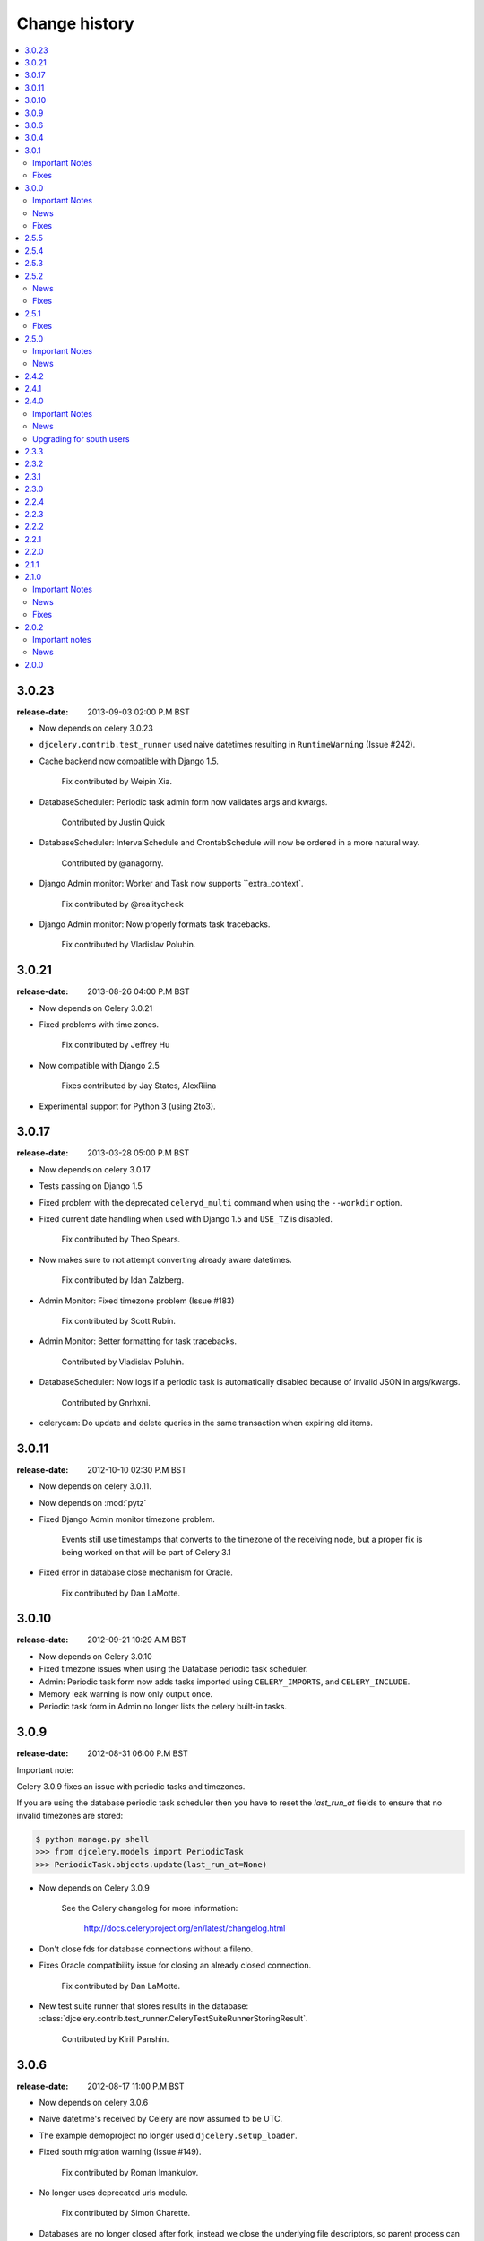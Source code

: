 ================
 Change history
================

.. contents::
    :local:

.. _version-3.0.23:

3.0.23
======
:release-date: 2013-09-03 02:00 P.M BST

- Now depends on celery 3.0.23

- ``djcelery.contrib.test_runner`` used naive datetimes
  resulting in ``RuntimeWarning`` (Issue #242).

- Cache backend now compatible with Django 1.5.

    Fix contributed by Weipin Xia.

- DatabaseScheduler: Periodic task admin form now validates args and kwargs.

    Contributed by Justin Quick

- DatabaseScheduler: IntervalSchedule and CrontabSchedule will now be ordered
  in a more natural way.

    Contributed by @anagorny.

- Django Admin monitor:  Worker and Task now supports ``extra_context`.

    Fix contributed by @realitycheck

- Django Admin monitor: Now properly formats task tracebacks.

    Fix contributed by Vladislav Poluhin.

.. _version-3.0.21:

3.0.21
======
:release-date: 2013-08-26 04:00 P.M BST

- Now depends on Celery 3.0.21

- Fixed problems with time zones.

    Fix contributed by Jeffrey Hu

- Now compatible with Django 2.5

    Fixes contributed by Jay States, AlexRiina

- Experimental support for Python 3 (using 2to3).

.. _version-3.0.17:

3.0.17
======
:release-date: 2013-03-28 05:00 P.M BST

- Now depends on celery 3.0.17

- Tests passing on Django 1.5

- Fixed problem with the deprecated ``celeryd_multi`` command
  when using the ``--workdir`` option.

- Fixed current date handling when used with Django 1.5
  and ``USE_TZ`` is disabled.

    Fix contributed by Theo Spears.

- Now makes sure to not attempt converting already
  aware datetimes.

    Fix contributed by Idan Zalzberg.

- Admin Monitor: Fixed timezone problem (Issue #183)

    Fix contributed by Scott Rubin.

- Admin Monitor: Better formatting for task tracebacks.

    Contributed by Vladislav Poluhin.

- DatabaseScheduler: Now logs if a periodic task is automatically
  disabled because of invalid JSON in args/kwargs.

    Contributed by Gnrhxni.

- celerycam: Do update and delete queries in the same transaction
  when expiring old items.

.. _version-3.0.11:

3.0.11
======
:release-date: 2012-10-10 02:30 P.M BST

- Now depends on celery 3.0.11.

- Now depends on :mod:`pytz`

- Fixed Django Admin monitor timezone problem.

    Events still use timestamps that converts to the timezone of the receiving
    node, but a proper fix is being worked on that will be part of Celery 3.1

- Fixed error in database close mechanism for Oracle.

    Fix contributed by Dan LaMotte.


3.0.10
======
:release-date: 2012-09-21 10:29 A.M BST

- Now depends on Celery 3.0.10

- Fixed timezone issues when using the Database periodic task scheduler.

- Admin: Periodic task form now adds tasks imported using ``CELERY_IMPORTS``,
  and ``CELERY_INCLUDE``.

- Memory leak warning is now only output once.

- Periodic task form in Admin no longer lists the celery built-in tasks.

.. _version-3.0.9:

3.0.9
=====
:release-date: 2012-08-31 06:00 P.M BST

Important note:

Celery 3.0.9 fixes an issue with periodic tasks and timezones.

If you are using the database periodic task scheduler
then you have to reset the `last_run_at` fields
to ensure that no invalid timezones are stored:

.. code-block:: bash

    $ python manage.py shell
    >>> from djcelery.models import PeriodicTask
    >>> PeriodicTask.objects.update(last_run_at=None)

- Now depends on Celery 3.0.9

    See the Celery changelog for more information:

        http://docs.celeryproject.org/en/latest/changelog.html

- Don't close fds for database connections without a fileno.

- Fixes Oracle compatibility issue for closing an already
  closed connection.

    Fix contributed by Dan LaMotte.

- New test suite runner that stores results in the database:
  :class:`djcelery.contrib.test_runner.CeleryTestSuiteRunnerStoringResult`.

    Contributed by Kirill Panshin.

.. _version-3.0.6:

3.0.6
=====
:release-date: 2012-08-17 11:00 P.M BST

- Now depends on celery 3.0.6

- Naive datetime's received by Celery are now assumed to be UTC.

- The example demoproject no longer used ``djcelery.setup_loader``.

- Fixed south migration warning (Issue #149).

    Fix contributed by Roman Imankulov.

- No longer uses deprecated urls module.

    Fix contributed by Simon Charette.

- Databases are no longer closed after fork, instead we close
  the underlying file descriptors, so parent process can continue
  to use the connection (Issue #161).

    Fix contributed by Alex Stapleton.

.. _version-3.0.4:

3.0.4
=====
:release-date: 2012-07-26 07:00 P.M BST
:by: Ask Solem

- Now depends on celery 3.0.4

- ``CELERY_ENABLE_UTC`` is now disabled for Django versions
  before 1.4 (Issue #158).

- celerycam: No longer overwrites name, args, kwargs and eta if the
  received event is missing (Issue #148 + Issue #155).

    Fix contributed by Kirill Panshin.

- Fixed problem with migrations when running the tests.

    Fix contributed by Roger Barnes.

- New utilities:

    - :func:`djcelery.common.respect_language`

        Context manager for the with statement that changes the language used.
        For example::

            from celery import task
            from djcelery.common import respect_language

            @task
            def my_task(language=None):
                with respect_language(language):
                    ...

    - :func:`djcelery.common.respects_language`

        Decorator version of the above that adds a ``language`` keyword
        argument to any function that it decorates::

            @task
            @respects_language
            def my_task():
                pass

            my_task.delay(language=translation.get_language())

    Contributed by @ramusus

.. _version-3.0.1:

3.0.1
=====
:release-date: 2012-07-10 06:00 P.M BST
:by: Ask Solem

Important Notes
---------------

The 3.0 changelog forgot to mention that two of the database
tables has been altered, so you must either use South to migrate
the tables or alter the tables manually::

        ALTER TABLE celery_taskmeta
            ADD meta TEXT NULL DEFAULT "";

        ALTER TABLE djcelery_crontabschedule
            ADD day_of_month VARCHAR(64) NOT NULL DEFAULT "*";

        ALTER TABLE djcelery_crontabschedule
            ADD month_of_year VARCHAR(64) NOT NULL DEFAULT "*";

Fixes
-----

- Now depends on Celery 3.0.1

- Fixes problems with South migrations (Issue #149)

    Fix contributed by Roman Imankulov.

- Task monitor must store task eta in UTC (Issue #139).

    Fix contributed by Mike Ivanov.

.. _version-3.0.0:

3.0.0
=====
:release-date: 2012-07-07 01:00 P.M BST
:by: Ask Solem

.. _v300-important:

Important Notes
---------------

- Now depends on Celery 3.0

    It is important that you read the What's New document for the 3.0 series:
    http://docs.celeryproject.org/en/latest/whatsnew-3.0.html

- No longer depends on :mod:`django-picklefield`

    And as such the result backend will no longer deepcopy return
    values or exceptions.

- Celery 3.0 is the last release to require django-celery

    Starting with Celery 3.1 the django-celery package will no longer be
    required and Celery will support Django out of the box.

    The django-celery package may still exist for some time to provide
    additional utilities like the django-admin monitor.

- django-celery 3.0 is the last series to support Python 2.5.

    Celery will no longer support Python 2.5 starting with version 3.1.

- New :program:`manage.py celery` umbrella command replaces older commands.

    All commands except for :program:`manage.py celeryevcam` can
    now be started using the new umbrella command::

        $ manage.py celery worker -l info           # <<< NEW
        $ manage.py celeryd -l info                 # <-- OLD

        $ manage.py celery status                   # <<< NEW
        $ manage.py celeryctl status                # <-- OLD

        $ manage.py celery beat -l info             # <<< NEW
        $ manage.py celerybeat -l info              # <-- OLD

        $ manage.py celery multi start ...          # <<< NEW
        $ manage.py celeryd_multi start ...         # <-- OLD

        $ manage.py celery amqp queue.delete celery # <<< NEW
        $ manage.py camqadm queue.delete celery     # <-- OLD

    See ``manage.py celery help`` for a complete list of supported commands.

    The old commands will still work, but you are encouraged to start
    using the new umbrella command.

- The distribution :file:`contrib/` directory is now renamed to
  :file:`extra/`.

- The django-celery source code repository has moved

    The new location is at http://github.com/celery/django-celery

.. _v260-news:

News
----

- New Spanish translation.

    Contributed by Diego Andres Sanabria Martin.

.. _v300-fixes:

Fixes
-----

- Fixes an UTC bug when ``CELERY_ENABLE_UTC`` was enabled (Issue #131).

- Database Periodic Task Scheduler: Disabling a periodic task now also
  resets its last_run_at field. So that the schedule will restart from
  scratch if re-enabled (Issue #370).

- Database Periodic Task Scheduler: Now retries the sync operation
  if database errors occur.

.. _version-2.5.5:

2.5.5
=====
:release-date: 2012-04-19 01:46 P.M BST

* Fixed bug where task modules were not imported.

.. _version-2.5.4:

2.5.4
=====
:release-date: 2012-04-16 06:31 P.M BST

* Compatibility with celery 2.5.3

* Database scheduler now imports ``exchange``, ``routing_key`` and ``queue``
  options from ``CELERYBEAT_SCHEDULE``.

.. _version-2.5.3:

2.5.3
=====
:release-date: 2012-04-13 06:16 P.M BST
:by: Ask Solem

* 2.5.2 release broke installation because of an import in the package.

    Fixed by not having setup.py import the djcelery module anymore,
    but rather parsing the package file for metadata.

.. _version-2.5.2:

2.5.2
=====
:release-date: 2012-04-13 05:00 P.M BST
:by: Ask Solem

.. _v252-news:

News
----

* PeriodicTask admin now lists the enabled field in the list view

    Contributed by Gabe Jackson.

.. _v252-fixes:

Fixes
-----

* Fixed a compatibility issue with Django < 1.3

    Fix contributed by Roman Barczyski

* Admin monitor now properly escapes args and kwargs.

    Fix contributed by Serj Zavadsky

* PeriodicTask admin now gives error if no schedule set (or both set)
  (Issue #126).

* examples/demoproject has been updated to use the Django 1.4 template.

* Database connection is no longer closed for eager tasks (Issue #116).

    Fix contributed by Mark Lavin.

* The first-steps document for django-celery has been moved to the main
  Celery documentation.

* djcelerymon command no longer worked properly, this has now been fixed
  (Issue #123).

.. _version-2.5.1:

2.5.1
=====
:release-date: 2012-03-01 01:00 P.M GMT
:by: Ask Solem

.. _v251-fixes:

Fixes
-----

* Now depends on Celery 2.5.1

* Fixed problem with recursive imports when USE_I18N was enabled
  (Issue #109).

* The ``CELERY_DB_REUSE_MAX`` setting was not honored.

* The djcelerymon command no longer runs with DEBUG.

    To enable debug you can set the :envvar:`DJCELERYMON_DEBUG`
    environment variable.

* Fixed eventlet/gevent compatability with Django 1.4's new thread
  sharing detection.

* Now depends on django-picklefield 0.2.0 or greater.

    Previous versions would not work correctly with Django 1.4.

.. _version-2.5.0:

2.5.0
=====
:release-date: 2012-02-24 02:00 P.M GMT
:by: Ask Solem

.. _v250-important:

Important Notes
---------------

* Now depends on Celery 2.5.

* Database schema has been updated.

    After upgrading you need migrate using South, or migrate manually
    as described below.

    These changes means that expiring results will be faster and
    take less memory than before.

    In addition a description field to the PeriodicTask model has
    been added so that the purpose of a periodic task
    in the database can be documented via the Admin interface.

    **South Migration**

    To migrate using South execute the following command::

        $ python manage.py migrate djcelery

    If this is a new project that is also using South then you need
    to fake the migration:

        $ python manage.y migrate djcelery --fake

    **Manual Migration**

    To manually add the new fields,

    using PostgreSQL:

    .. code-block: sql

        ALTER TABLE celery_taskmeta
            ADD hidden BOOLEAN NOT NULL DEFAULT FALSE;

        ALTER TABLE celery_tasksetmeta
            ADD hidden BOOLEAN NOT NULL DEFAULT FALSE;

        ALTER TABLE djcelery_periodictask
            ADD description TEXT NOT NULL DEFAULT ""

    using MySQL:

    .. code-block:: sql

        ALTER TABLE celery_taskmeta
            ADD hidden TINYINT NOT NULL DEFAULT 0;

        ALTER TABLE celery_tasksetmeta
            ADD hidden TINYINT NOT NULL DEFAULT 0;

        ALTER TABLE djcelery_periodictask
            ADD description TEXT NOT NULL DEFAULT "";

    using SQLite:

    .. code-block:: sql

        ALTER TABLE celery_taskmeta
            ADD hidden BOOL NOT NULL DEFAULT FALSE;
        ALTER TABLE celery_tasksetmeta
            ADD hidden BOOL NOT NULL DEFAULT FALSE;
        ALTER TABLE djcelery_periodictask
            ADD description VARCHAR(200) NOT NULL DEFAULT "";

.. _v250-news:

News
----

* Auto-discovered task modules now works with the new auto-reloader
  functionality.

* The database periodic task scheduler now tried to recover from
  operational database errors.

* The periodic task schedule entry now accepts both int and
  timedelta (Issue #100).

* 'Connection already closed' errors occurring while closing
  the database connection are now ignored (Issue #93).

* The ``djcelerymon`` command used to start a Django admin monitor
  instance outside of Django projects now starts without a celery
  config module.

* Should now work with Django 1.4's new timezone support.

   Contributed by Jannis Leidel and Donald Stufft.

* South migrations did not work properly.

    Fix contributed by Christopher Grebs.

* celeryd-multi now preserves django-related arguments,
  like ``--settings`` (Issue #94).


* Migrations now work with Django < 1.3 (Issue #92).

    Fix contributed by Jude Nagurney.

* The expiry of the database result backend can now be an int (Issue #84).


.. _version-2.4.2:

2.4.2
=====
:release-date: 2011-11-14 12:00 P.M GMT

* Fixed syntax error in South migrations code (Issue #88).

    Fix contributed by Olivier Tabone.

.. _version-2.4.1:

2.4.1
=====
:release-date: 2011-11-07 06:00 P.M GMT
:by: Ask Solem

* Management commands was missing command line arguments because of recent
  changes to Celery.

* Management commands now supports the ``--broker|-b`` option.

* South migrations now ignores errors when tables already exist.

.. _version-2.4.0:

2.4.0
=====
:release-date: 2011-11-04 04:00 P.M GMT
:by: Ask Solem

.. _240-important:

Important Notes
---------------

This release adds `South`_ migrations, which well assist users in automatically
updating their database schemas with each django-celery release.

.. _`South`: http://pypi.python.org/pypi/South/

.. _240-news:

News
----

* Now depends on Celery 2.4.0 or higher.

* South migrations have been added.

    Migration 0001 is a snapshot from the previous stable release (2.3.3).
    For those who do not use South, no action is required.
    South users will want to read the :ref:`240-upgrade_south` section
    below.

    Contributed by Greg Taylor.

* Test runner now compatible with Django 1.4.

    Test runners are now classes instead of functions,
    so you have to change the ``TEST_RUNNER`` setting to read::

        TEST_RUNNER = "djcelery.contrib.test_runner.CeleryTestSuiteRunner"

    Contributed by Jonas Haag.

.. _240-upgrade_south:

Upgrading for south users
-------------------------

For those that are already using django-celery 2.3.x, you'll need to fake the
newly added migration 0001, since your database already has the current
``djcelery_*`` and ``celery_*`` tables::

    $ python manage.py migrate djcelery 0001 --fake

If you're upgrading from the 2.2.x series, you'll want to drop/reset your
``celery_*`` and ``djcelery_*`` tables and run the migration::

    $ python manage.py migrate djcelery

.. _version-2.3.3:

2.3.3
=====
:release-date: 2011-08-22 12:00 AM BST

* Precedence issue caused database backend tables to not be
  created (Issue #62).

.. _version-2.3.2:

2.3.2
=====
:release-date: 2011-08-20 12:00 AM BST

* Fixes circular import of DatabaseBackend.

.. _version-2.3.1:

2.3.1
=====
:release-date: 2011-08-11 12:00 PM BST

* Django database result backend tables were not created.

  If you are having troubles because of this, be sure you do a ``syncdb``
  after upgrading, that should resolve the issue.

.. _version-2.3.0:

2.3.0
=====
:release-date: 2011-08-05 12:00 PM BST

* Now depends on Celery 2.3.0

    Please read the Celery 2.3.0 changelog!

.. _version-2.2.4:

2.2.4
=====

* celerybeat: DatabaseScheduler would not react to changes when using MySQL and
  the default transaction isolation level ``REPEATABLE-READ`` (Issue #41).

    It is still recommended that you use isolation level ``READ-COMMITTED``
    (see the Celery FAQ).

.. _version-2.2.3:

2.2.3
=====
:release-date: 2011-02-12 16:00 PM CET

* celerybeat: DatabaseScheduler did not respect the disabled setting after restart.

* celeryevcam: Expiring objects now works on PostgreSQL.

* Now requires Celery 2.2.3

.. _version-2.2.2:

2.2.2
=====
:release-date: 2011-02-03 16:00 PM CET

* Now requires Celery 2.2.2

* Periodic Task Admin broke if the CELERYBEAT_SCHEDULE setting was not set.

* DatabaseScheduler No longer creates duplicate interval models.

* The djcelery admin templates were not included in the distribution.

.. _version-2.2.1:

2.2.1
=====

:release-date: 2011-02-02 16:00 PM CET

* Should now work with Django versions previous to 1.2.

.. _version-2.2.0:

2.2.0
=====
:release-date: 2011-02-01 10:00 AM CET

* Now depends on Celery v2.2.0

* djceleryadm: Adds task actions Kill and Terminate task

* celerycam: Django's queryset.delete() fetches everything in
  memory THEN deletes, so we need to use raw SQL to expire objects.

* djcelerymon: Added Command.stdout + Command.stderr  (Issue #23).

* Need to close any open database connection after any embedded
  celerybeat process forks.

* Added contrib/requirements/py25.txt

* Demoproject now does ``djcelery.setup_loader`` in settings.py.

.. _version-2.1.1:

2.1.1
=====
:release-date: 2010-10-14 02:00 PM CEST

* Now depends on Celery v2.1.1.

* Snapshots: Fixed bug with losing events.

* Snapshots: Limited the number of worker timestamp updates to once every second.

* Snapshot: Handle transaction manually and commit every 100 task updates.

* snapshots: Can now configure when to expire task events.

    New settings:

    * ``CELERYCAM_EXPIRE_SUCCESS`` (default 1 day),
    * ``CELERYCAM_EXPIRE_ERROR`` (default 3 days), and
    * ``CELERYCAM_EXPIRE_PENDING`` (default 5 days).

* Snapshots: ``TaskState.args`` and ``TaskState.kwargs`` are now
  represented as ``TextField`` instead of ``CharField``.

    If you need to represent arguments larger than 200 chars you have
    to migrate the table.

* ``transaction.commit_manually`` doesn't accept arguments on older
  Django version.

    Should now work with Django versions previous to v1.2.

* The tests doesn't need :mod:`unittest2` anymore if running on Python 2.7.

.. _version-2.1.0:

2.1.0
=====
:release-date: 2010-10-08 12:00 PM CEST

Important Notes
---------------

This release depends on Celery version 2.1.0.
Be sure to read the Celery changelog before you upgrade:
http://celery.github.com/celery/changelog.html#version-2-1-0

News
----

* The periodic task schedule can now be stored in the database and edited via
  the Django Admin interface.

    To use the new database schedule you need to start ``celerybeat`` with the
    following argument::

        $ python manage.py celerybeat -S djcelery.schedulers.DatabaseScheduler

    Note that you need to add your old periodic tasks to the database manually
    (using the Django admin interface for example).

* New Celery monitor for the Django Admin interface.

    To start monitoring your workers you have to start your workers
    in event mode::

        $ python manage.py celeryd -E

    (you can do this without restarting the server too::

        >>> from celery.task.control import broadcast
        >>> broadcast("enable_events")

    You need to do a syncdb to create the new tables:

        python manage.py syncdb

    Then you need to start the snapshot camera::

        $ python manage.py celerycam -f 2.0

    This will take a snapshot of the events every 2 seconds and store it in
    the database.

Fixes
-----

* database backend: Now shows warning if polling results with transaction isolation level
  repeatable-read on MySQL.

    See http://github.com/celery/django-celery/issues/issue/6

* database backend: get result does no longer store the default result to
  database.

    See http://github.com/celery/django-celery/issues/issue/6

2.0.2
=====

Important notes
---------------

* Due to some applications loading the Django models lazily, it is recommended
  that you add the following lines to your ``settings.py``::

       import djcelery
       djcelery.setup_loader()

    This will ensure the Django celery loader is set even though the
    model modules haven't been imported yet.

News
----

* ``djcelery.views.registered_tasks``: Added a view to list currently known
  tasks.

2.0.0
=====
:release-date: 2010-07-02 02:30 P.M CEST

* Initial release
